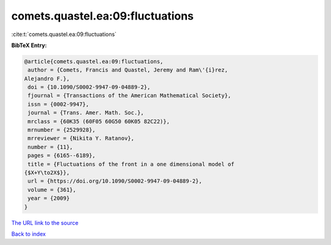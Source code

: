 comets.quastel.ea:09:fluctuations
=================================

:cite:t:`comets.quastel.ea:09:fluctuations`

**BibTeX Entry:**

.. code-block:: bibtex

   @article{comets.quastel.ea:09:fluctuations,
    author = {Comets, Francis and Quastel, Jeremy and Ram\'{i}rez,
   Alejandro F.},
    doi = {10.1090/S0002-9947-09-04889-2},
    fjournal = {Transactions of the American Mathematical Society},
    issn = {0002-9947},
    journal = {Trans. Amer. Math. Soc.},
    mrclass = {60K35 (60F05 60G50 60K05 82C22)},
    mrnumber = {2529928},
    mrreviewer = {Nikita Y. Ratanov},
    number = {11},
    pages = {6165--6189},
    title = {Fluctuations of the front in a one dimensional model of
   {$X+Y\to2X$}},
    url = {https://doi.org/10.1090/S0002-9947-09-04889-2},
    volume = {361},
    year = {2009}
   }

`The URL link to the source <ttps://doi.org/10.1090/S0002-9947-09-04889-2}>`__


`Back to index <../By-Cite-Keys.html>`__
